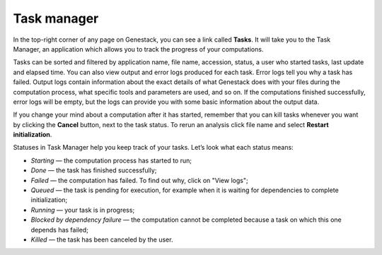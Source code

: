 Task manager
------------

In the top-right corner of any page on Genestack, you can see a link called
**Tasks**. It will take you to the Task Manager, an application which allows you to
track the progress of your computations.

.. image:: images/task-manager.png

Tasks can be sorted and filtered by application name, file name, accession, status,
a user who started tasks, last update and elapsed time. You can also view output and error
logs produced for each task. Error logs tell you why a task has
failed. Output logs contain information about the exact details of what
Genestack does with your files during the computation process, what specific
tools and parameters are used, and so on. If the computations finished successfully,
error logs will be empty, but the logs can provide you with some basic information
about the output data.

.. image:: images/task-log.png

If you change your mind about a computation after it has started, remember that
you can kill tasks whenever you want by clicking the **Cancel** button, next to
the task status. To rerun an analysis click file name and select **Restart initialization**.

Statuses in Task Manager help you keep track of your tasks. Let’s look what
each status means:

-  *Starting* — the computation process has started to run;
-  *Done* — the task has finished successfully;
-  *Failed* — the computation has failed. To find out why, click on "View logs";
-  *Queued* — the task is pending for execution, for example when it is waiting for
   dependencies to complete initialization;
-  *Running* — your task is in progress;
-  *Blocked by dependency failure* — the computation cannot be completed
   because a task on which this one depends has failed;
-  *Killed* — the task has been canceled by the user.
